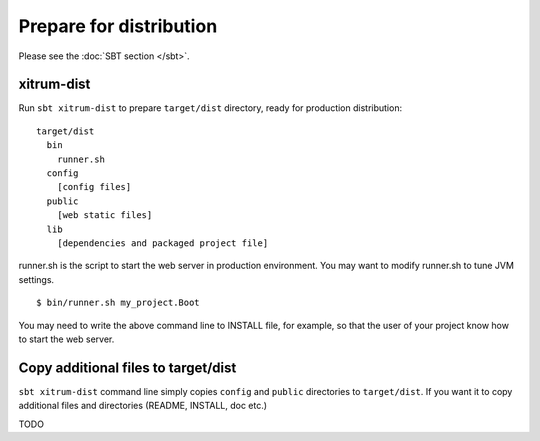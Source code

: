 Prepare for distribution
========================

.. image:: http://www.bdoubliees.com/journalspirou/sfigures6/schtroumpfs/s8.jpg

Please see the :doc:`SBT section </sbt>`.

xitrum-dist
-----------

Run ``sbt xitrum-dist`` to prepare ``target/dist`` directory, ready for production distribution:

::

  target/dist
    bin
      runner.sh
    config
      [config files]
    public
      [web static files]
    lib
      [dependencies and packaged project file]

runner.sh is the script to start the web server in production environment.
You may want to modify runner.sh to tune JVM settings.

::

  $ bin/runner.sh my_project.Boot

You may need to write the above command line to INSTALL file, for example, so
that the user of your project know how to start the web server.

Copy additional files to target/dist
------------------------------------

``sbt xitrum-dist`` command line simply copies ``config`` and ``public``
directories to ``target/dist``. If you want it to copy additional files and
directories (README, INSTALL, doc etc.)

TODO
